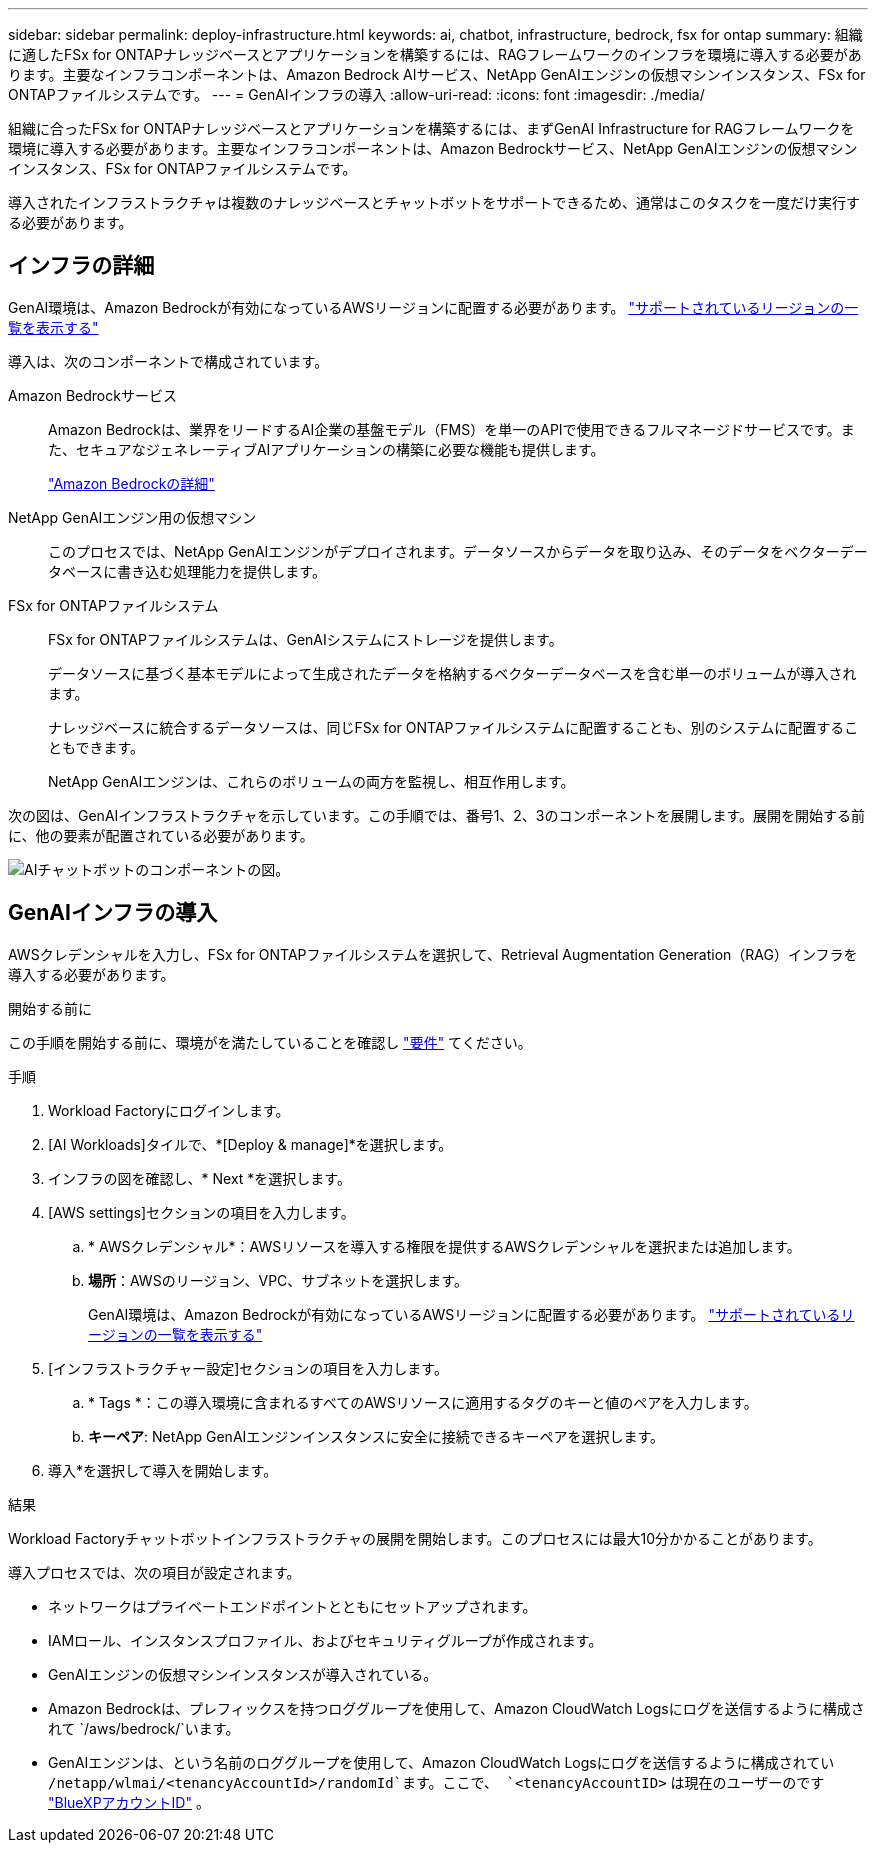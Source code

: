 ---
sidebar: sidebar 
permalink: deploy-infrastructure.html 
keywords: ai, chatbot, infrastructure, bedrock, fsx for ontap 
summary: 組織に適したFSx for ONTAPナレッジベースとアプリケーションを構築するには、RAGフレームワークのインフラを環境に導入する必要があります。主要なインフラコンポーネントは、Amazon Bedrock AIサービス、NetApp GenAIエンジンの仮想マシンインスタンス、FSx for ONTAPファイルシステムです。 
---
= GenAIインフラの導入
:allow-uri-read: 
:icons: font
:imagesdir: ./media/


[role="lead"]
組織に合ったFSx for ONTAPナレッジベースとアプリケーションを構築するには、まずGenAI Infrastructure for RAGフレームワークを環境に導入する必要があります。主要なインフラコンポーネントは、Amazon Bedrockサービス、NetApp GenAIエンジンの仮想マシンインスタンス、FSx for ONTAPファイルシステムです。

導入されたインフラストラクチャは複数のナレッジベースとチャットボットをサポートできるため、通常はこのタスクを一度だけ実行する必要があります。



== インフラの詳細

GenAI環境は、Amazon Bedrockが有効になっているAWSリージョンに配置する必要があります。 https://docs.aws.amazon.com/bedrock/latest/userguide/knowledge-base-supported.html["サポートされているリージョンの一覧を表示する"^]

導入は、次のコンポーネントで構成されています。

Amazon Bedrockサービス:: Amazon Bedrockは、業界をリードするAI企業の基盤モデル（FMS）を単一のAPIで使用できるフルマネージドサービスです。また、セキュアなジェネレーティブAIアプリケーションの構築に必要な機能も提供します。
+
--
https://aws.amazon.com/bedrock/["Amazon Bedrockの詳細"^]

--
NetApp GenAIエンジン用の仮想マシン:: このプロセスでは、NetApp GenAIエンジンがデプロイされます。データソースからデータを取り込み、そのデータをベクターデータベースに書き込む処理能力を提供します。
FSx for ONTAPファイルシステム:: FSx for ONTAPファイルシステムは、GenAIシステムにストレージを提供します。
+
--
データソースに基づく基本モデルによって生成されたデータを格納するベクターデータベースを含む単一のボリュームが導入されます。

ナレッジベースに統合するデータソースは、同じFSx for ONTAPファイルシステムに配置することも、別のシステムに配置することもできます。

NetApp GenAIエンジンは、これらのボリュームの両方を監視し、相互作用します。

--


次の図は、GenAIインフラストラクチャを示しています。この手順では、番号1、2、3のコンポーネントを展開します。展開を開始する前に、他の要素が配置されている必要があります。

image:diagram-chatbot-infrastructure.png["AIチャットボットのコンポーネントの図。"]



== GenAIインフラの導入

AWSクレデンシャルを入力し、FSx for ONTAPファイルシステムを選択して、Retrieval Augmentation Generation（RAG）インフラを導入する必要があります。

.開始する前に
この手順を開始する前に、環境がを満たしていることを確認し link:requirements.html["要件"] てください。

.手順
. Workload Factoryにログインします。
. [AI Workloads]タイルで、*[Deploy & manage]*を選択します。
. インフラの図を確認し、* Next *を選択します。
. [AWS settings]セクションの項目を入力します。
+
.. * AWSクレデンシャル*：AWSリソースを導入する権限を提供するAWSクレデンシャルを選択または追加します。
.. *場所*：AWSのリージョン、VPC、サブネットを選択します。
+
GenAI環境は、Amazon Bedrockが有効になっているAWSリージョンに配置する必要があります。 https://docs.aws.amazon.com/bedrock/latest/userguide/knowledge-base-supported.html["サポートされているリージョンの一覧を表示する"^]



. [インフラストラクチャー設定]セクションの項目を入力します。
+
.. * Tags *：この導入環境に含まれるすべてのAWSリソースに適用するタグのキーと値のペアを入力します。
.. *キーペア*: NetApp GenAIエンジンインスタンスに安全に接続できるキーペアを選択します。


. 導入*を選択して導入を開始します。


.結果
Workload Factoryチャットボットインフラストラクチャの展開を開始します。このプロセスには最大10分かかることがあります。

導入プロセスでは、次の項目が設定されます。

* ネットワークはプライベートエンドポイントとともにセットアップされます。
* IAMロール、インスタンスプロファイル、およびセキュリティグループが作成されます。
* GenAIエンジンの仮想マシンインスタンスが導入されている。
* Amazon Bedrockは、プレフィックスを持つロググループを使用して、Amazon CloudWatch Logsにログを送信するように構成されて `/aws/bedrock/`います。
* GenAIエンジンは、という名前のロググループを使用して、Amazon CloudWatch Logsにログを送信するように構成されてい `/netapp/wlmai/<tenancyAccountId>/randomId`ます。ここで、 `<tenancyAccountID>` は現在のユーザーのです https://docs.netapp.com/us-en/bluexp-automation/platform/get_identifiers.html#get-the-account-identifier["BlueXPアカウントID"^] 。

